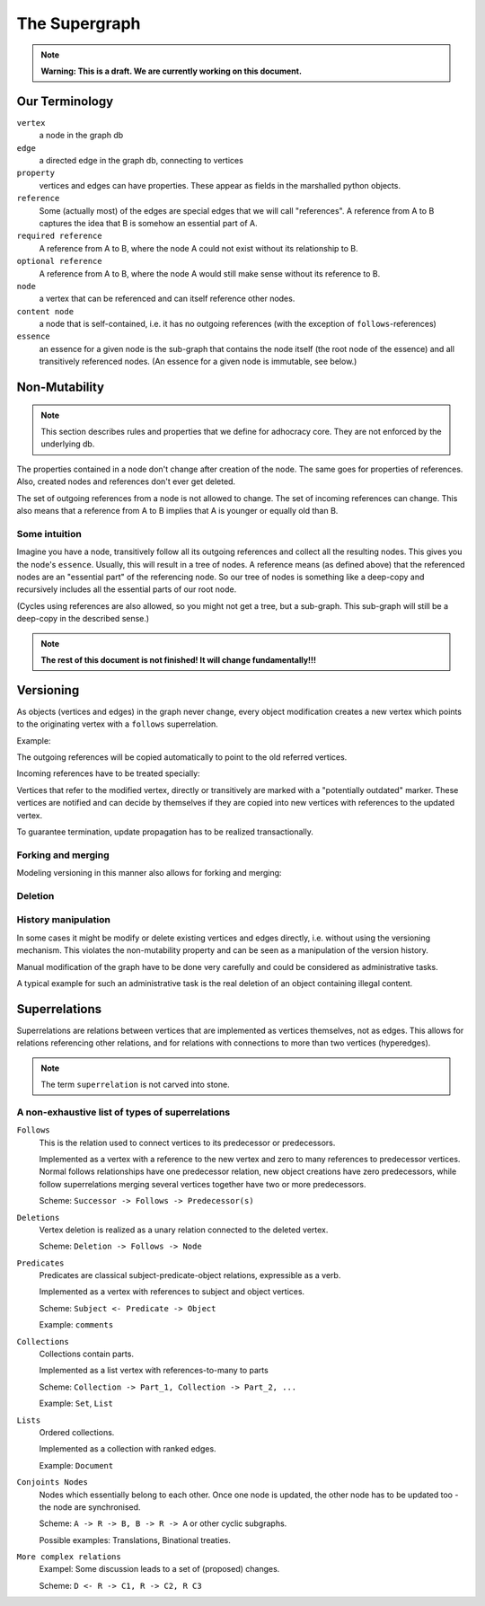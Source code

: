 
The Supergraph
==============

.. note::
    **Warning: This is a draft. We are currently working on this document.**


Our Terminology
---------------

``vertex``
    a node in the graph db

``edge``
    a directed edge in the graph db, connecting to vertices

``property``
    vertices and edges can have properties. These appear as fields in the
    marshalled python objects.

``reference``
    Some (actually most) of the edges are special edges that we will call
    "references". A reference from A to B captures the idea that B is somehow an
    essential part of A.

``required reference``
    A reference from A to B, where the node A could not exist without its
    relationship to B.

``optional reference``
    A reference from A to B, where the node A would still make sense without its
    reference to B.

``node``
    a vertex that can be referenced and can itself reference other nodes.

``content node``
    a node that is self-contained, i.e. it has no outgoing references (with the
    exception of ``follows``-references)

``essence``
    an essence for a given node is the sub-graph that contains the node itself
    (the root node of the essence) and all transitively referenced nodes. (An
    essence for a given node is immutable, see below.)


.. _todo::
    find better names!

.. ``reference-to-one``
    References which exist only once, e.g. the object reference in a predicate
    relationship

.. ``reference-to-many``
    References exists zero to many times, e.g. parts of collections


Non-Mutability
--------------

.. note::
    This section describes rules and properties that we define for adhocracy
    core. They are not enforced by the underlying db.

The properties contained in a node don't change after creation of the node. The
same goes for properties of references. Also, created nodes and references don't
ever get deleted.

The set of outgoing references from a node is not allowed to change. The set of
incoming references can change. This also means that a reference from A to B
implies that A is younger or equally old than B.

Some intuition
~~~~~~~~~~~~~~

Imagine you have a node, transitively follow all its outgoing references and
collect all the resulting nodes. This gives you the node's ``essence``. Usually,
this will result in a tree of nodes. A reference means (as defined above) that
the referenced nodes are an "essential part" of the referencing node. So our
tree of nodes is something like a deep-copy and recursively includes all the
essential parts of our root node.

(Cycles using references are also allowed, so you might not get a tree, but a
sub-graph. This sub-graph will still be a deep-copy in the described sense.)


.. note::
    **The rest of this document is not finished! It will change
    fundamentally!!!**

Versioning
----------

As objects (vertices and edges) in the graph never change, every object
modification creates a new vertex which points to the originating vertex with a
``follows`` superrelation.


Example:

.. digraph:: graph_1

    agrees_with -> user;
    agrees_with -> statement;
    statement -> substatement [label = contains];

    node [color = red];

    "statement'" -> statement [label = follows, color = red];

The outgoing references will be copied automatically to point
to the old referred vertices.

.. digraph:: graph_2

    agrees_with -> user;
    agrees_with -> statement;
    statement -> substatement [label = contains];
    "statement'" -> statement [label = follows];
    "statement'" -> substatement [label = contains, color = red];

Incoming references have to be treated specially:

Vertices that refer to the modified vertex, directly or transitively are marked
with a "potentially outdated" marker. These vertices are notified and can
decide by themselves if they are copied into new vertices with references to
the updated vertex.

.. digraph:: graph_3

    agrees_with -> user;
    agrees_with -> statement;
    statement -> substatement [label = contains];
    "statement'" -> statement [label = follows];
    "statement'" -> substatement [label = contains];
    node [color = red];
    "agrees_with'" -> user [color = red];
    "agrees_with'" -> "statement'" [color = red];
    "agrees_with'" -> agrees_with [label = follows, color = red];

To guarantee termination, update propagation has to be realized
transactionally.


Forking and merging
~~~~~~~~~~~~~~~~~~~

Modeling versioning in this manner also allows for forking and merging:

.. todo::
    include fork and merge graph examples

Deletion
~~~~~~~~

.. todo::
     * write in which cases deletion makes sence

     * Reference deletion

     * Vertex deletion is a special kind of versioning which creates a special
       ``deletion`` vertex pointing to the deleted vertex with a ``follows``
       edge.


History manipulation
~~~~~~~~~~~~~~~~~~~~

In some cases it might be modify or delete existing vertices and edges
directly, i.e. without using the versioning mechanism. This violates the
non-mutability property and can be seen as a manipulation of the version
history.

Manual modification of the graph have to be done very carefully and could be
considered as administrative tasks.

A typical example for such an administrative task is the real deletion of an
object containing illegal content.


Superrelations
--------------

Superrelations are relations between vertices that are implemented as vertices
themselves, not as edges. This allows for relations referencing other relations,
and for relations with connections to more than two vertices (hyperedges).

.. note::
    The term ``superrelation`` is not carved into stone.


A non-exhaustive list of types of superrelations
~~~~~~~~~~~~~~~~~~~~~~~~~~~~~~~~~~~~~~~~~~~~~~~~

``Follows``
    This is the relation used to connect vertices to its predecessor or
    predecessors.

    Implemented as a vertex with a reference to the new vertex and zero to many
    references to predecessor vertices. Normal follows relationships have one
    predecessor relation, new object creations have zero predecessors, while
    follow superrelations merging several vertices together have two or more
    predecessors.

    Scheme: ``Successor -> Follows -> Predecessor(s)``


``Deletions``
    Vertex deletion is realized as a unary relation connected to the deleted
    vertex.

    Scheme: ``Deletion -> Follows -> Node``


``Predicates``
    Predicates are classical subject-predicate-object relations, expressible
    as a verb.

    Implemented as a vertex with references to subject and object vertices.

    Scheme: ``Subject <- Predicate -> Object``

    Example: ``comments``


``Collections``
    Collections contain parts.

    Implemented as a list vertex with references-to-many to parts

    Scheme: ``Collection -> Part_1, Collection -> Part_2, ...``

    Example: ``Set``, ``List``


``Lists``
    Ordered collections.

    Implemented as a collection with ranked edges.

    Example: ``Document``


``Conjoints Nodes``
    Nodes which essentially belong to each other. Once one node is updated, the
    other node has to be updated too - the node are synchronised.

    Scheme: ``A -> R -> B, B -> R -> A`` or other cyclic subgraphs.

    Possible examples: Translations, Binational treaties.


``More complex relations``
    Exampel: Some discussion leads to a set of (proposed) changes.

    Scheme: ``D <- R -> C1, R -> C2, R C3``

